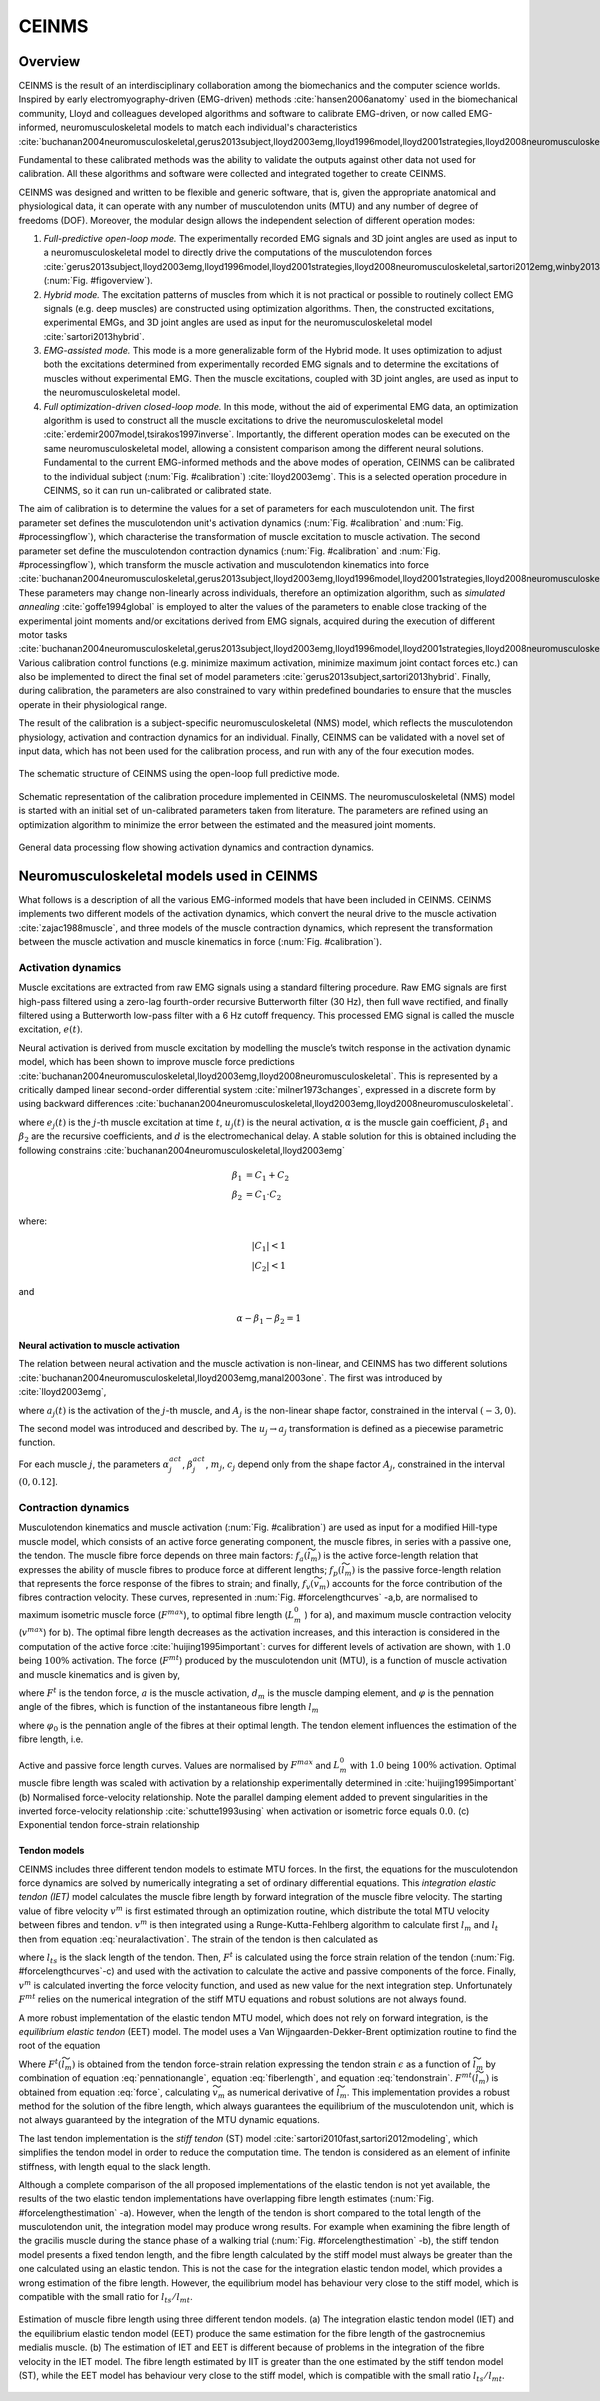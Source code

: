 CEINMS
=======

Overview
--------

CEINMS is the result of an interdisciplinary collaboration among the biomechanics and the computer science worlds.
Inspired by early electromyography-driven (EMG-driven) methods :cite:`hansen2006anatomy` used in the biomechanical community, Lloyd and colleagues developed algorithms and software to calibrate EMG-driven, or now called EMG-informed, neuromusculoskeletal models to match each individual's characteristics :cite:`buchanan2004neuromusculoskeletal,gerus2013subject,lloyd2003emg,lloyd1996model,lloyd2001strategies,lloyd2008neuromusculoskeletal,sartori2013hybrid,sartori2012emg,winby2013correlation,winby2009muscle`

Fundamental to these calibrated methods was the ability to validate the outputs against other data not used for calibration. All these algorithms and software were collected and integrated together to create CEINMS.

CEINMS was designed and written to be flexible and generic software, that is, given the appropriate anatomical and physiological data, it can operate with any number of musculotendon units (MTU) and any number of degree of freedoms (DOF). Moreover, the modular design allows the independent selection of different operation modes:

#. *Full-predictive open-loop mode.* The experimentally recorded EMG signals and 3D joint angles are used as input to a neuromusculoskeletal model to directly drive the computations of the musculotendon forces :cite:`gerus2013subject,lloyd2003emg,lloyd1996model,lloyd2001strategies,lloyd2008neuromusculoskeletal,sartori2012emg,winby2013correlation,winby2009muscle` (:num:`Fig. #figoverview`).
#. *Hybrid mode.* The excitation patterns of muscles from which it is not practical or possible to routinely collect EMG signals (e.g. deep muscles) are constructed using optimization algorithms. Then, the constructed excitations, experimental EMGs, and 3D joint angles are used as input for the neuromusculoskeletal model :cite:`sartori2013hybrid`.
#. *EMG-assisted mode.* This mode is a more generalizable form of the Hybrid mode. It uses optimization to adjust both the excitations determined from experimentally recorded EMG signals and to determine the excitations of muscles without experimental EMG. Then the muscle excitations, coupled with 3D joint angles, are used as input to the neuromusculoskeletal model.
#. *Full optimization-driven closed-loop mode.* In this mode, without the aid of experimental EMG data, an optimization algorithm is used to construct all the muscle excitations to drive the neuromusculoskeletal model :cite:`erdemir2007model,tsirakos1997inverse`. Importantly, the different operation modes can be executed on the same neuromusculoskeletal model, allowing a consistent comparison among the different neural solutions. Fundamental to the current EMG-informed methods and the above modes of operation, CEINMS can be calibrated to the individual subject (:num:`Fig. #calibration`) :cite:`lloyd2003emg`. This is a selected operation procedure in CEINMS, so it can run un-calibrated or calibrated state.

The aim of calibration is to determine the values for a set of parameters for each musculotendon unit. The first parameter set defines the musculotendon unit's activation dynamics (:num:`Fig. #calibration` and :num:`Fig. #processingflow`), which characterise the transformation of muscle excitation to muscle activation. The second parameter set define the musculotendon contraction dynamics (:num:`Fig. #calibration` and :num:`Fig. #processingflow`), which transform the muscle activation and musculotendon kinematics into force :cite:`buchanan2004neuromusculoskeletal,gerus2013subject,lloyd2003emg,lloyd1996model,lloyd2001strategies,lloyd2008neuromusculoskeletal,sartori2013hybrid,sartori2012emg,winby2013correlation`. These parameters may change non-linearly across individuals, therefore an optimization algorithm, such as *simulated annealing* :cite:`goffe1994global` is employed to alter the values of the parameters to enable close tracking of the experimental joint moments and/or excitations derived from EMG signals, acquired during the execution of different motor tasks :cite:`buchanan2004neuromusculoskeletal,gerus2013subject,lloyd2003emg,lloyd1996model,lloyd2001strategies,lloyd2008neuromusculoskeletal,sartori2013hybrid,sartori2012emg,winby2013correlation,winby2009muscle`. Various calibration control functions (e.g. minimize maximum activation, minimize maximum joint contact forces etc.) can also be implemented to direct the final set of model parameters :cite:`gerus2013subject,sartori2013hybrid`. Finally, during calibration, the parameters are also constrained to vary within predefined boundaries to ensure that the muscles operate in their physiological range.

The result of the calibration is a subject-specific neuromusculoskeletal (NMS) model, which reflects the musculotendon physiology, activation and contraction dynamics for an individual. Finally, CEINMS can be validated with a novel set of input data, which has not been used for the calibration process, and run with any of the four execution modes.

.. _figoverview:

.. figure:: ../images/ceinmsOverview.png
   :align: center
   :width: 50%
   :alt: The schematic structure of CEINMS - open-loop full predictive mode
   :figclass: align-center

   The schematic structure of CEINMS using the open-loop full predictive mode.

.. _calibration:

.. figure:: ../images/calibration.png
   :align: center
   :width: 50%
   :alt: Schematic representation of the calibration procedure implemented in CEINMS
   :figclass: align-center

   Schematic representation of the calibration procedure implemented in CEINMS. The neuromusculoskeletal (NMS) model is started with an initial set of un-calibrated parameters taken from literature. The parameters are refined using an optimization algorithm to minimize the error between the estimated and the measured joint moments.



.. _processingflow:

.. figure:: ../images/processingFlow.png
   :align: center
   :width: 80%
   :alt: Data processing flow
   :figclass: align-center

   General data processing flow showing activation dynamics and contraction dynamics.

.. _introNMSmodels:

Neuromusculoskeletal models used in CEINMS
------------------------------------------

What follows is a description of all the various EMG-informed models that have been included in CEINMS. CEINMS implements two different models of the activation dynamics, which convert the neural drive to the muscle activation :cite:`zajac1988muscle`, and three models of the muscle contraction dynamics, which represent the transformation between the muscle activation  and muscle kinematics in force (:num:`Fig. #calibration`).

.. _introActivationDynamics:

Activation dynamics
~~~~~~~~~~~~~~~~~~~

Muscle excitations are extracted from raw EMG signals using a standard filtering procedure. Raw EMG signals are first high-pass filtered using a zero-lag fourth-order recursive Butterworth filter (30 Hz), then full wave rectified, and finally filtered using a Butterworth low-pass filter with a 6 Hz cutoff frequency. This processed EMG signal is called the muscle excitation, :math:`e(t)`.

Neural activation is derived from muscle excitation by modelling the muscle’s twitch response in the activation dynamic model, which has been shown to improve muscle force predictions :cite:`buchanan2004neuromusculoskeletal,lloyd2003emg,lloyd2008neuromusculoskeletal`. This is represented by a critically damped linear second-order differential system :cite:`milner1973changes`, expressed in a discrete form by using backward differences :cite:`buchanan2004neuromusculoskeletal,lloyd2003emg,lloyd2008neuromusculoskeletal`.

.. math:: u_j(t) = \alpha e_j(t-d) - \beta_1 u_j(t-1) -\beta_2 u_j(t-2)
   :label: neuralactivation

where :math:`e_j(t)` is the :math:`j`-th muscle excitation at time :math:`t`, :math:`u_j(t)` is the neural activation, :math:`\alpha` is the muscle gain coefficient, :math:`\beta_1` and :math:`\beta_2` are the recursive coefficients, and :math:`d` is the electromechanical delay. A stable solution for this is obtained including the following constrains :cite:`buchanan2004neuromusculoskeletal,lloyd2003emg`

.. math::

   \beta_1 &= C_1 + C_2 \\
   \beta_2 &= C_1 \cdot C_2

where:

.. math::

   |C_1| < 1\\
   |C_2| < 1

and

.. math::

   \alpha - \beta_1 - \beta_2 = 1

.. _introNeuralToMuscle:

Neural activation to muscle activation
**************************************

The relation between neural activation and the muscle activation is non-linear, and CEINMS has two different solutions :cite:`buchanan2004neuromusculoskeletal,lloyd2003emg,manal2003one`. The first was introduced by :cite:`lloyd2003emg`,

.. math:: a_j(t)=\frac{e^{A_ju_j(t)}-1}{e^{A_j}-1}
   :label: muscleactivation1

where :math:`a_j(t)` is the activation of the :math:`j`-th muscle, and :math:`A_j` is the non-linear shape factor, constrained in the interval :math:`(-3, 0)`.

The second model was introduced and described by. The :math:`u_j \rightarrow a_j` transformation is defined as a piecewise parametric function.

.. math:: a_j(t) &= \alpha_j^{act} ln(\beta_j^{act}u_j(t)+1), 0 \leq u_j(t)	\le u_0 \\ a_j(t) &= m_j u_j(t) + c_j, u_0 \leq u_j(t) \leq 1
   :label: muscleactivation2

For each muscle :math:`j`, the parameters :math:`\alpha_j^{act}`,  :math:`\beta_j^{act}`, :math:`m_j`, :math:`c_j` depend only from the shape factor :math:`A_j`, constrained in the interval :math:`(0, 0.12]`.


.. _introContractionDynamics:

Contraction dynamics
~~~~~~~~~~~~~~~~~~~~

Musculotendon kinematics and muscle activation (:num:`Fig. #calibration`) are used as input for a modified Hill-type muscle model, which consists of an active force generating component, the muscle fibres, in series with a passive one, the tendon. The muscle fibre force depends on three main factors: :math:`f_a(\widetilde{l}_m)` is the active force-length relation that expresses the ability of muscle fibres to produce force at different lengths; :math:`f_p(\widetilde{l}_m)` is the passive force-length relation that represents the force response of the fibres to strain; and finally, :math:`f_v(\widetilde{v}_m)`  accounts for the force contribution of the fibres contraction velocity. These curves, represented in :num:`Fig. #forcelengthcurves` -a,b, are normalised to maximum isometric muscle force (:math:`F^{max}`), to optimal fibre length (:math:`L_m^0` ) for a), and maximum muscle contraction velocity (:math:`v^{max}`) for b).
The optimal fibre length decreases as the activation increases, and this interaction is considered in the computation of the active force :cite:`huijing1995important`: curves for different levels of activation are shown, with :math:`1.0` being :math:`100\%` activation. The force (:math:`F^{mt}`) produced by the musculotendon unit (MTU), is a function of muscle activation and muscle kinematics and is given by,

.. math:: F^{mt} = F^t = F^{max}[f_a(\widetilde{l}_m) \cdot f_v(\widetilde{v}_m) \cdot a + f_p(\widetilde{l}_m) + d_m \cdot \widetilde{v}_m] \cdot \cos \varphi
   :label: force

where :math:`F^t` is the tendon force, :math:`a` is the muscle activation, :math:`d_m` is the muscle damping element, and :math:`\varphi`  is the pennation angle of the fibres, which is function of the instantaneous fibre length :math:`l_m`

.. math:: \varphi = \sin^{-1}(\frac{L_m^0 \sin \varphi_0}{l_m})
   :label: pennationangle

where :math:`\varphi_0` is the pennation angle of the fibres at their optimal length.
The tendon element influences the estimation of the fibre length, i.e.

.. math:: l_m = \frac{l_{mt}-l_t}{\cos \varphi}
   :label: fiberlength



.. _forcelengthcurves:

.. figure:: ../images/forceLengthCurves.png
   :align: center
   :width: 50%
   :alt: Active and passive force length curves
   :figclass: align-center

   Active and passive force length curves. Values are normalised by :math:`F^{max}` and :math:`L_m^0` with :math:`1.0` being :math:`100\%` activation. Optimal muscle fibre length was scaled with activation by a relationship experimentally determined in :cite:`huijing1995important` (b) Normalised force-velocity relationship. Note the parallel damping element added to prevent singularities in the inverted force-velocity relationship :cite:`schutte1993using` when activation or isometric force equals :math:`0.0`. (c) Exponential tendon force-strain relationship

.. _introTendonModels:

Tendon models
*************

CEINMS includes three different tendon models to estimate MTU forces. In the first, the equations for the musculotendon force dynamics are solved by numerically integrating a set of ordinary differential equations. This *integration elastic tendon (IET)* model calculates the muscle fibre length by forward integration of the muscle fibre velocity. The starting value of fibre velocity :math:`v^m` is first estimated through an optimization routine, which distribute the total MTU velocity between fibres and tendon. :math:`v^m` is then integrated using a Runge-Kutta-Fehlberg algorithm to calculate first :math:`l_m` and :math:`l_t` then from equation :eq:`neuralactivation`. The strain of the tendon is then calculated as

.. math:: \epsilon = \frac{l_t-l_{ts}}{l_t}
   :label: tendonstrain

where :math:`l_{ts}` is the slack length of the tendon. Then, :math:`F^t` is calculated using the force strain relation of the tendon (:num:`Fig. #forcelengthcurves`-c) and used with the activation to calculate the active and passive components of the force. Finally, :math:`v^m` is calculated inverting the force velocity function, and used as new value for the next integration step. Unfortunately :math:`F^{mt}` relies on the numerical integration of the stiff MTU equations and robust solutions are not always found.

A more robust implementation of the elastic tendon MTU model, which does not rely on forward integration, is the *equilibrium elastic tendon* (EET) model. The model uses a Van Wijngaarden-Dekker-Brent optimization routine to find the root of the equation

.. math:: F^{mt}(\widetilde{l}_m) = F^{t}(\widetilde{l}_m)
   :label: EET

Where :math:`F^{t}(\widetilde{l}_m)` is obtained from the tendon force-strain relation expressing the tendon strain :math:`\epsilon` as a function of :math:`\widetilde{l}_m` by combination of equation :eq:`pennationangle`, equation :eq:`fiberlength`, and equation :eq:`tendonstrain`.  :math:`F^{mt}(\widetilde{l}_m)` is obtained from equation :eq:`force`, calculating :math:`\widetilde{v}_m` as numerical derivative of :math:`\widetilde{l}_m`. This implementation provides a robust method for the solution of the fibre length, which always guarantees the equilibrium of the musculotendon unit, which is not always guaranteed by the integration of the MTU dynamic equations.

The last tendon implementation is the *stiff tendon* (ST) model :cite:`sartori2010fast,sartori2012modeling`, which simplifies the tendon model in order to reduce the computation time. The tendon is considered as an element of infinite stiffness, with length equal to the slack length.

Although a complete comparison of the all proposed implementations of the elastic tendon is not yet available, the results of the two elastic tendon implementations have overlapping fibre length estimates (:num:`Fig. #forcelengthestimation` -a). However, when the length of the tendon is short compared to the total length of the musculotendon unit, the integration model may produce wrong results. For example when examining the fibre length of the gracilis muscle during the stance phase of a walking trial (:num:`Fig. #forcelengthestimation` -b), the stiff tendon model presents a fixed tendon length, and the fibre length calculated by the stiff model must always be greater than the one calculated using an elastic tendon. This is not the case for the integration elastic tendon model, which provides a wrong estimation of the fibre length. However, the equilibrium model has behaviour very close to the stiff model, which is compatible with the small ratio for :math:`l_{ts} /l_{mt}`.


.. _forcelengthestimation:

.. figure:: ../images/forceLengthEstimation.png
   :align: center
   :width: 50%
   :alt: Estimation of muscle fibre length using three different tendon models
   :figclass: align-center

   Estimation of muscle fibre length using three different tendon models. (a) The integration elastic tendon model (IET) and the equilibrium elastic tendon model (EET) produce the same estimation for the fibre length of the gastrocnemius medialis muscle. (b) The estimation of IET and EET is different because of problems in the integration of the fibre velocity in the IET model. The fibre length estimated by IIT is greater than the one estimated by the stiff tendon model (ST), while the EET model has behaviour very close to the stiff model, which is compatible with the small ratio :math:`l_{ts} /l_{mt}`.


.. only:: html

    .. rubric:: Bibliography

.. bibliography:: literature.bib
    :cited:
